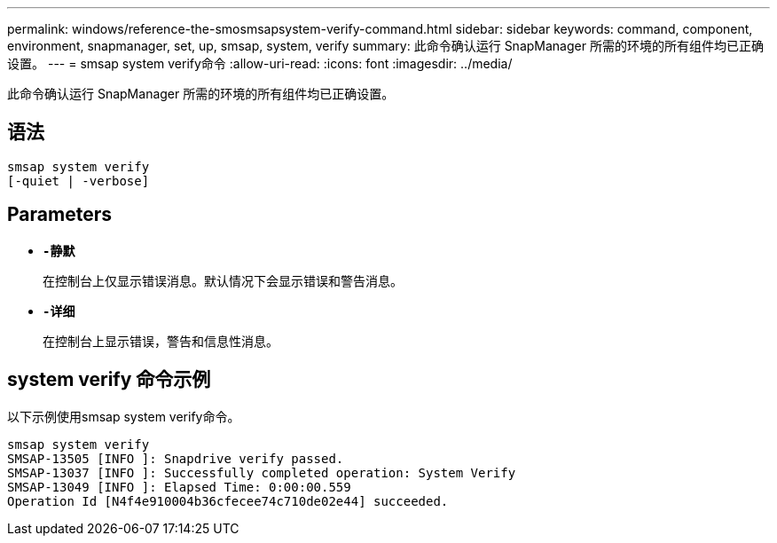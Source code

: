 ---
permalink: windows/reference-the-smosmsapsystem-verify-command.html 
sidebar: sidebar 
keywords: command, component, environment, snapmanager, set, up, smsap, system, verify 
summary: 此命令确认运行 SnapManager 所需的环境的所有组件均已正确设置。 
---
= smsap system verify命令
:allow-uri-read: 
:icons: font
:imagesdir: ../media/


[role="lead"]
此命令确认运行 SnapManager 所需的环境的所有组件均已正确设置。



== 语法

[listing]
----

smsap system verify
[-quiet | -verbose]
----


== Parameters

* *`-静默`*
+
在控制台上仅显示错误消息。默认情况下会显示错误和警告消息。

* *`-详细`*
+
在控制台上显示错误，警告和信息性消息。





== system verify 命令示例

以下示例使用smsap system verify命令。

[listing]
----
smsap system verify
SMSAP-13505 [INFO ]: Snapdrive verify passed.
SMSAP-13037 [INFO ]: Successfully completed operation: System Verify
SMSAP-13049 [INFO ]: Elapsed Time: 0:00:00.559
Operation Id [N4f4e910004b36cfecee74c710de02e44] succeeded.
----